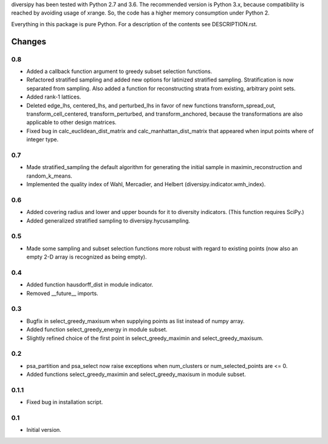 
diversipy has been tested with Python 2.7 and 3.6. The recommended version is
Python 3.x, because compatibility is reached by avoiding usage of xrange. So,
the code has a higher memory consumption under Python 2.

Everything in this package is pure Python. For a description of the contents
see DESCRIPTION.rst.


Changes
=======

0.8
---
* Added a callback function argument to greedy subset selection functions.
* Refactored stratified sampling and added new options for latinized stratified
  sampling. Stratification is now separated from sampling. Also added a function
  for reconstructing strata from existing, arbitrary point sets.
* Added rank-1 lattices.
* Deleted edge_lhs, centered_lhs, and perturbed_lhs in favor of new functions
  transform_spread_out, transform_cell_centered, transform_perturbed, and
  transform_anchored, because the transformations are also applicable to other
  design matrices.
* Fixed bug in calc_euclidean_dist_matrix and calc_manhattan_dist_matrix that
  appeared when input points where of integer type.

0.7
---
* Made stratified_sampling the default algorithm for generating the initial
  sample in maximin_reconstruction and random_k_means.
* Implemented the quality index of Wahl, Mercadier, and Helbert
  (diversipy.indicator.wmh_index).

0.6
---
* Added covering radius and lower and upper bounds for it to diversity
  indicators. (This function requires SciPy.)
* Added generalized stratified sampling to diversipy.hycusampling.

0.5
---
* Made some sampling and subset selection functions more robust with regard to
  existing points (now also an empty 2-D array is recognized as being empty).

0.4
---
* Added function hausdorff_dist in module indicator.
* Removed __future__ imports.

0.3
---
* Bugfix in select_greedy_maxisum when supplying points as list instead of
  numpy array.
* Added function select_greedy_energy in module subset.
* Slightly refined choice of the first point in select_greedy_maximin and
  select_greedy_maxisum.

0.2
---
* psa_partition and psa_select now raise exceptions when num_clusters or
  num_selected_points are <= 0.
* Added functions select_greedy_maximin and select_greedy_maxisum in module
  subset.

0.1.1
-----
* Fixed bug in installation script.

0.1
---
* Initial version.
